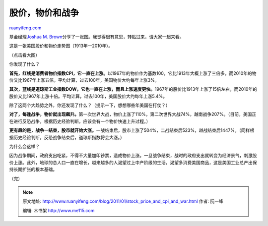 .. _201101_stock_price_and_cpi_and_war:

股价，物价和战争
===================================

`ruanyifeng.com <http://www.ruanyifeng.com/blog/2011/01/stock_price_and_cpi_and_war.html>`__

基金经理\ `Joshua M.
Brown <http://www.csmonitor.com/Business/The-Reformed-Broker/2011/0118/My-favorite-chart-on-Earth>`__\ 分享了一张图。我觉得很有意思，转贴过来，请大家一起来看。

这是一张美国股价和物价走势图（1913年—2010年）。

（点击看大图）

你发现了什么？

**首先，红线是消费者物价指数CPI，它一直在上涨。**\ 以1967年的物价作为基数100，它比1913年大概上涨了三倍多，而2010年的物价又比1967年上涨五倍。平均计算，过去100年，美国物价大约每年上涨3%。

**其次，蓝线是道琼斯工业指数DOW，它也一直在上涨，而且上涨速度更快。**\ 1967年的股价比1913年上涨了15倍左右，而2010年的股价又比1967年上涨十倍。平均计算，过去100年，美国股价大约每年上涨5.4%。

除了这两个大趋势之外，你还发现了什么？（提示一下，想想哪些年美国在打仗？）

**对了，每逢战争，物价就出现飙升。**\ 第一次世界大战，物价上涨了110%，第二次世界大战74%，越南战争207%。（目前，美国正在进行反恐战争，根据历史经验判断，应该会有一个物价快速上升过程。）

**更有趣的是，战争一结束，股市就开始大涨。**\ 一战结束后，股市上涨了504%，二战结束后523%，越战结束后1447%。（同样根据历史经验判断，反恐战争结束后，道琼斯指数将会大涨。）

为什么会这样？

因为战争期间，政府支出吃紧，不得不大量加印钞票，造成物价上涨。一旦战争结束，战时的政府支出就转变为经济景气，刺激股价上涨。此外，地球的总人口一直在增长，越来越多的人渴望过上中产阶级的生活，渴望多消费美国商品，这是美国工业总产出保持长期扩张的根本基础。

| （完）

.. note::
    原文地址: http://www.ruanyifeng.com/blog/2011/01/stock_price_and_cpi_and_war.html 
    作者: 阮一峰 

    编辑: 木书架 http://www.me115.com